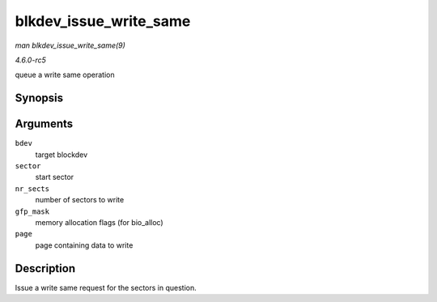 .. -*- coding: utf-8; mode: rst -*-

.. _API-blkdev-issue-write-same:

=======================
blkdev_issue_write_same
=======================

*man blkdev_issue_write_same(9)*

*4.6.0-rc5*

queue a write same operation


Synopsis
========

.. c:function:: int blkdev_issue_write_same( struct block_device * bdev, sector_t sector, sector_t nr_sects, gfp_t gfp_mask, struct page * page )

Arguments
=========

``bdev``
    target blockdev

``sector``
    start sector

``nr_sects``
    number of sectors to write

``gfp_mask``
    memory allocation flags (for bio_alloc)

``page``
    page containing data to write


Description
===========

Issue a write same request for the sectors in question.


.. ------------------------------------------------------------------------------
.. This file was automatically converted from DocBook-XML with the dbxml
.. library (https://github.com/return42/sphkerneldoc). The origin XML comes
.. from the linux kernel, refer to:
..
.. * https://github.com/torvalds/linux/tree/master/Documentation/DocBook
.. ------------------------------------------------------------------------------
